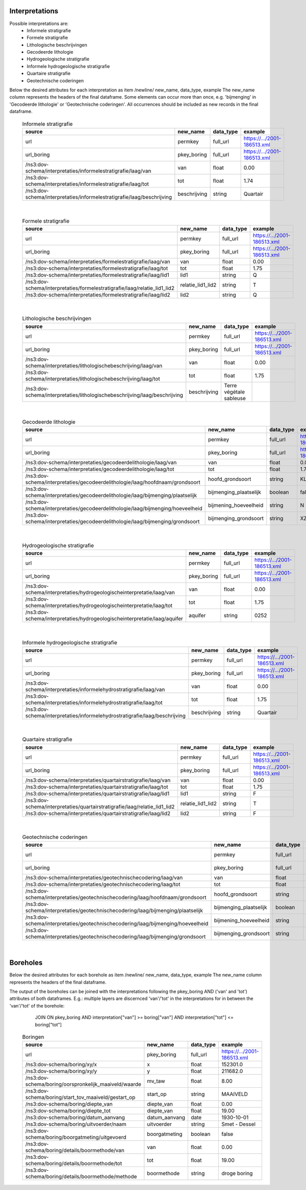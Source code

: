 Interpretations
===============

Possible interpretations are:
 * Informele stratigrafie
 * Formele stratigrafie
 * Lithologische beschrijvingen
 * Gecodeerde lithologie
 * Hydrogeologische stratigrafie
 * Informele hydrogeologische stratigrafie
 * Quartaire stratigrafie
 * Geotechnische coderingen

Below the desired attributes for each interpretation as 
item /newline/ new_name, data_type, example
The new_name column represents the headers of the final dataframe.
Some elements can occur more than once, e.g. 'bijmenging' in 'Gecodeerde
lithologie' or 'Geotechnische coderingen'. All occurrences should be included 
as new records in the final dataframe.

  .. csv-table:: Informele stratigrafie
    :header-rows: 1

    source,new_name,data_type,example
    url,permkey,full_url,https://.../2001-186513.xml
    url_boring,pkey_boring,full_url,https://.../2001-186513.xml
    /ns3:dov-schema/interpretaties/informelestratigrafie/laag/van,van,float,0.00
    /ns3:dov-schema/interpretaties/informelestratigrafie/laag/tot,tot,float,1.74
    /ns3:dov-schema/interpretaties/informelestratigrafie/laag/beschrijving,beschrijving,string,Quartair

|

 .. csv-table:: Formele stratigrafie
    :header-rows: 1

    source,new_name,data_type,example
    url,permkey,full_url,https://.../2001-186513.xml
    url_boring,pkey_boring,full_url,https://.../2001-186513.xml
    /ns3:dov-schema/interpretaties/formelestratigrafie/laag/van,van,float,0.00
    /ns3:dov-schema/interpretaties/formelestratigrafie/laag/tot,tot,float,1.75
    /ns3:dov-schema/interpretaties/formelestratigrafie/laag/lid1,lid1,string,Q
    /ns3:dov-schema/interpretaties/formelestratigrafie/laag/relatie_lid1_lid2,relatie_lid1_lid2,string,T
    /ns3:dov-schema/interpretaties/formelestratigrafie/laag/lid2,lid2,string,Q

|

  .. csv-table:: Lithologische beschrijvingen
    :header-rows: 1

    source,new_name,data_type,example
    url,permkey,full_url,https://.../2001-186513.xml
    url_boring,pkey_boring,full_url,https://.../2001-186513.xml
    /ns3:dov-schema/interpretaties/lithologischebeschrijving/laag/van,van,float,0.00
    /ns3:dov-schema/interpretaties/lithologischebeschrijving/laag/tot,tot,float,1.75
    /ns3:dov-schema/interpretaties/lithologischebeschrijving/laag/beschrijving,beschrijving,Terre végétale sableuse

|

  .. csv-table:: Gecodeerde lithologie
    :header-rows: 1

    source,new_name,data_type,example
    url,permkey,full_url,https://.../2001-186513.xml
    url_boring,pkey_boring,full_url,https://.../2001-186513.xml
    /ns3:dov-schema/interpretaties/gecodeerdelithologie/laag/van,van,float,0.00
    /ns3:dov-schema/interpretaties/gecodeerdelithologie/laag/tot,tot,float,1.75
    /ns3:dov-schema/interpretaties/gecodeerdelithologie/laag/hoofdnaam/grondsoort,hoofd_grondsoort,string,KL
    /ns3:dov-schema/interpretaties/gecodeerdelithologie/laag/bijmenging/plaatselijk,bijmenging_plaatselijk,boolean,false
    /ns3:dov-schema/interpretaties/gecodeerdelithologie/laag/bijmenging/hoeveelheid,bijmening_hoeveelheid,string,N
    /ns3:dov-schema/interpretaties/gecodeerdelithologie/laag/bijmenging/grondsoort,bijmenging_grondsoort,string,XZ

|

  .. csv-table:: Hydrogeologische stratigrafie
    :header-rows: 1

    source,new_name,data_type,example
    url,permkey,full_url,https://.../2001-186513.xml
    url_boring,pkey_boring,full_url,https://.../2001-186513.xml
    /ns3:dov-schema/interpretaties/hydrogeologischeinterpretatie/laag/van,van,float,0.00
    /ns3:dov-schema/interpretaties/hydrogeologischeinterpretatie/laag/tot,tot,float,1.75
    /ns3:dov-schema/interpretaties/hydrogeologischeinterpretatie/laag/aquifer,aquifer,string,0252

|

  .. csv-table:: Informele hydrogeologische stratigrafie
    :header-rows: 1

    source,new_name,data_type,example
    url,permkey,full_url,https://.../2001-186513.xml
    url_boring,pkey_boring,full_url,https://.../2001-186513.xml
    /ns3:dov-schema/interpretaties/informelehydrostratigrafie/laag/van,van,float,0.00
    /ns3:dov-schema/interpretaties/informelehydrostratigrafie/laag/tot,tot,float,1.75
    /ns3:dov-schema/interpretaties/informelehydrostratigrafie/laag/beschrijving,beschrijving,string,Quartair

|

  .. csv-table:: Quartaire stratigrafie
    :header-rows: 1

    source,new_name,data_type,example
    url,permkey,full_url,https://.../2001-186513.xml
    url_boring,pkey_boring,full_url,https://.../2001-186513.xml
    /ns3:dov-schema/interpretaties/quartairstratigrafie/laag/van,van,float,0.00
    /ns3:dov-schema/interpretaties/quartairstratigrafie/laag/tot,tot,float,1.75
    /ns3:dov-schema/interpretaties/quartairstratigrafie/laag/lid1,lid1,string,F
    /ns3:dov-schema/interpretaties/quartairstratigrafie/laag/relatie_lid1_lid2,relatie_lid1_lid2,string,T
    /ns3:dov-schema/interpretaties/quartairstratigrafie/laag/lid2,lid2,string,F

|

  .. csv-table:: Geotechnische coderingen
    :header-rows: 1

    source,new_name,data_type,example
    url,permkey,full_url,https://.../2001-186513.xml
    url_boring,pkey_boring,full_url,https://.../2001-186513.xml
    /ns3:dov-schema/interpretaties/geotechnischecodering/laag/van,van,float,0.00
    /ns3:dov-schema/interpretaties/geotechnischecodering/laag/tot,tot,float,1.75
    /ns3:dov-schema/interpretaties/geotechnischecodering/laag/hoofdnaam/grondsoort,hoofd_grondsoort,string,KL
    /ns3:dov-schema/interpretaties/geotechnischecodering/laag/bijmenging/plaatselijk,bijmenging_plaatselijk,boolean,false
    /ns3:dov-schema/interpretaties/geotechnischecodering/laag/bijmenging/hoeveelheid,bijmening_hoeveelheid,string,N
    /ns3:dov-schema/interpretaties/geotechnischecodering/laag/bijmenging/grondsoort,bijmenging_grondsoort,string,XZ

|

Boreholes
=========

Below the desired attributes for each borehole as 
item /newline/ new_name, data_type, example
The new_name column represents the headers of the final dataframe.

The output of the boreholes can be joined with the interpretations following
the pkey_boring AND ('van' and 'tot') attributes of both dataframes. E.g.: 
multiple layers are discernced 'van'/'tot' in the interpretations for in
between the 'van'/'tot' of the borehole: 
    JOIN ON pkey_boring
    AND interpretation["van"] >= boring["van"]
    AND interpretation["tot"] <= boring["tot"]


  .. csv-table:: Boringen
    :header-rows: 1

    source,new_name,data_type,example
    url,pkey_boring,full_url,https://.../2001-186513.xml
    /ns3:dov-schema/boring/xy/x,x,float,152301.0
    /ns3:dov-schema/boring/xy/y,y,float,211682.0
    /ns3:dov-schema/boring/oorspronkelijk_maaiveld/waarde,mv_taw,float,8.00
    /ns3:dov-schema/boring/start_tov_maaiveld/gestart_op,start_op,string,MAAIVELD
    /ns3:dov-schema/boring/diepte_van,diepte_van,float,0.00
    /ns3:dov-schema/boring/diepte_tot,diepte_van,float,19.00
    /ns3:dov-schema/boring/datum_aanvang,datum_aanvang,date,1930-10-01
    /ns3:dov-schema/boring/uitvoerder/naam,uitvoerder,string,Smet - Dessel
    /ns3:dov-schema/boring/boorgatmeting/uitgevoerd,boorgatmeting,boolean,false
    /ns3:dov-schema/boring/details/boormethode/van,van,float,0.00
    /ns3:dov-schema/boring/details/boormethode/tot,tot,float,19.00
    /ns3:dov-schema/boring/details/boormethode/methode,boormethode,string,droge boring
